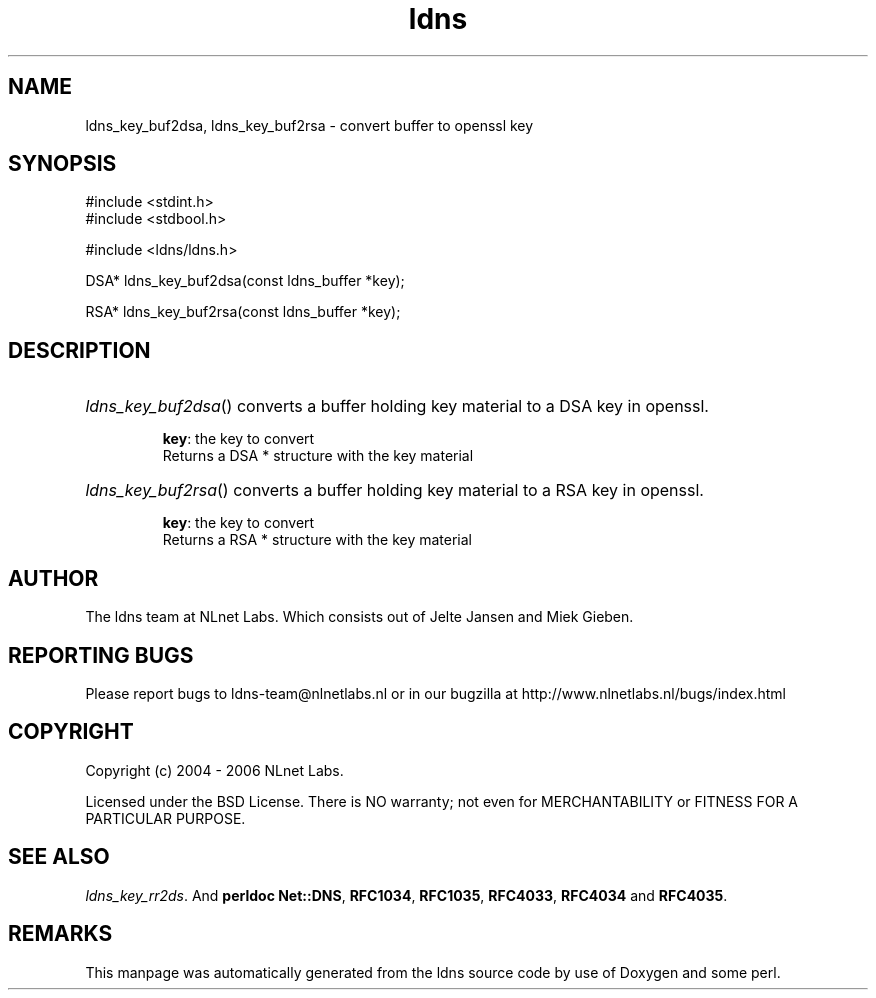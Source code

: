 .ad l
.TH ldns 3 "30 May 2006"
.SH NAME
ldns_key_buf2dsa, ldns_key_buf2rsa \- convert buffer to openssl key

.SH SYNOPSIS
#include <stdint.h>
.br
#include <stdbool.h>
.br
.PP
#include <ldns/ldns.h>
.PP
DSA* ldns_key_buf2dsa(const ldns_buffer *key);
.PP
RSA* ldns_key_buf2rsa(const ldns_buffer *key);
.PP

.SH DESCRIPTION
.HP
\fIldns_key_buf2dsa\fR()
converts a buffer holding key material to a \%DSA key in openssl.

\.br
\fBkey\fR: the key to convert
\.br
Returns a \%DSA * structure with the key material
.PP
.HP
\fIldns_key_buf2rsa\fR()
converts a buffer holding key material to a \%RSA key in openssl.

\.br
\fBkey\fR: the key to convert
\.br
Returns a \%RSA * structure with the key material
.PP
.SH AUTHOR
The ldns team at NLnet Labs. Which consists out of
Jelte Jansen and Miek Gieben.

.SH REPORTING BUGS
Please report bugs to ldns-team@nlnetlabs.nl or in 
our bugzilla at
http://www.nlnetlabs.nl/bugs/index.html

.SH COPYRIGHT
Copyright (c) 2004 - 2006 NLnet Labs.
.PP
Licensed under the BSD License. There is NO warranty; not even for
MERCHANTABILITY or
FITNESS FOR A PARTICULAR PURPOSE.

.SH SEE ALSO
\fIldns_key_rr2ds\fR.
And \fBperldoc Net::DNS\fR, \fBRFC1034\fR,
\fBRFC1035\fR, \fBRFC4033\fR, \fBRFC4034\fR  and \fBRFC4035\fR.
.SH REMARKS
This manpage was automatically generated from the ldns source code by
use of Doxygen and some perl.
